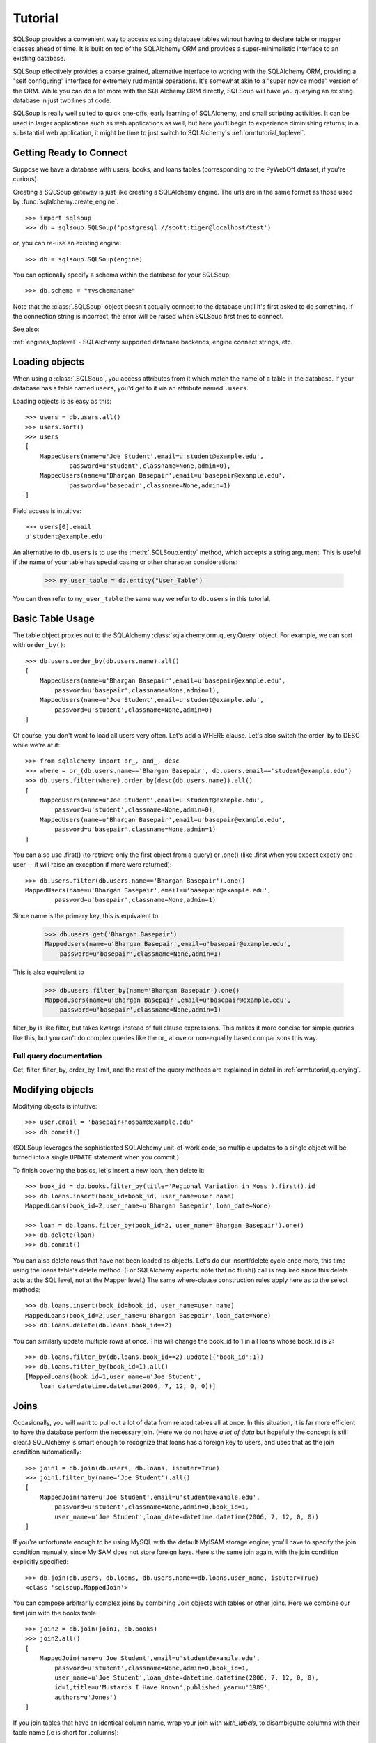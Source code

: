 =========
Tutorial
=========

SQLSoup provides a convenient way to access existing database
tables without having to declare table or mapper classes ahead
of time. It is built on top of the SQLAlchemy ORM and provides a
super-minimalistic interface to an existing database.

SQLSoup effectively provides a coarse grained, alternative
interface to working with the SQLAlchemy ORM, providing a "self
configuring" interface for extremely rudimental operations. It's
somewhat akin to a "super novice mode" version of the ORM.  While
you can do a lot more with the SQLAlchemy ORM directly, SQLSoup
will have you querying an existing database in just two lines
of code.

SQLSoup is really well suited to quick one-offs, early learning
of SQLAlchemy, and small scripting activities.  It can be used
in larger applications such as web applications as well, but 
here you'll begin to experience diminishing returns; in a substantial
web application, it might be time to just switch to SQLAlchemy's
:ref:`ormtutorial_toplevel`. 

Getting Ready to Connect
=========================

Suppose we have a database with users, books, and loans tables
(corresponding to the PyWebOff dataset, if you're curious).

Creating a SQLSoup gateway is just like creating a SQLAlchemy
engine.   The urls are in the same format as those used by
:func:`sqlalchemy.create_engine`::

    >>> import sqlsoup
    >>> db = sqlsoup.SQLSoup('postgresql://scott:tiger@localhost/test')

or, you can re-use an existing engine::

    >>> db = sqlsoup.SQLSoup(engine)

You can optionally specify a schema within the database for your
SQLSoup::

    >>> db.schema = "myschemaname"

Note that the :class:`.SQLSoup` object doesn't actually connect
to the database until it's first asked to do something.  If the connection
string is incorrect, the error will be raised when SQLSoup first tries
to connect.

See also:

:ref:`engines_toplevel` - SQLAlchemy supported database backends, engine
connect strings, etc.

Loading objects
===============

When using a :class:`.SQLSoup`, you access attributes from it which match
the name of a table in the database.   If your database has a table named
``users``, you'd get to it via an attribute named ``.users``.

Loading objects is as easy as this::

    >>> users = db.users.all()
    >>> users.sort()
    >>> users
    [
        MappedUsers(name=u'Joe Student',email=u'student@example.edu',
                password=u'student',classname=None,admin=0), 
        MappedUsers(name=u'Bhargan Basepair',email=u'basepair@example.edu',
                password=u'basepair',classname=None,admin=1)
    ]

Field access is intuitive::

    >>> users[0].email
    u'student@example.edu'

An alternative to ``db.users`` is to use the :meth:`.SQLSoup.entity` method,
which accepts a string argument.   This is useful if the name of your table has 
special casing or other character considerations:

    >>> my_user_table = db.entity("User_Table")

You can then refer to ``my_user_table`` the same way we refer to ``db.users``
in this tutorial.

Basic Table Usage
=================

The table object proxies out to the SQLAlchemy :class:`sqlalchemy.orm.query.Query`
object.   For example, we can sort with ``order_by()``::

    >>> db.users.order_by(db.users.name).all()
    [
        MappedUsers(name=u'Bhargan Basepair',email=u'basepair@example.edu',
            password=u'basepair',classname=None,admin=1), 
        MappedUsers(name=u'Joe Student',email=u'student@example.edu',
            password=u'student',classname=None,admin=0)
    ]

Of course, you don't want to load all users very often. Let's
add a WHERE clause. Let's also switch the order_by to DESC while
we're at it::

    >>> from sqlalchemy import or_, and_, desc
    >>> where = or_(db.users.name=='Bhargan Basepair', db.users.email=='student@example.edu')
    >>> db.users.filter(where).order_by(desc(db.users.name)).all()
    [
        MappedUsers(name=u'Joe Student',email=u'student@example.edu',
            password=u'student',classname=None,admin=0), 
        MappedUsers(name=u'Bhargan Basepair',email=u'basepair@example.edu',
            password=u'basepair',classname=None,admin=1)
    ]

You can also use .first() (to retrieve only the first object
from a query) or .one() (like .first when you expect exactly one
user -- it will raise an exception if more were returned)::

    >>> db.users.filter(db.users.name=='Bhargan Basepair').one()
    MappedUsers(name=u'Bhargan Basepair',email=u'basepair@example.edu',
            password=u'basepair',classname=None,admin=1)

Since name is the primary key, this is equivalent to

    >>> db.users.get('Bhargan Basepair')
    MappedUsers(name=u'Bhargan Basepair',email=u'basepair@example.edu',
        password=u'basepair',classname=None,admin=1)

This is also equivalent to

    >>> db.users.filter_by(name='Bhargan Basepair').one()
    MappedUsers(name=u'Bhargan Basepair',email=u'basepair@example.edu',
        password=u'basepair',classname=None,admin=1)

filter_by is like filter, but takes kwargs instead of full
clause expressions. This makes it more concise for simple
queries like this, but you can't do complex queries like the
or\_ above or non-equality based comparisons this way.

Full query documentation
------------------------

Get, filter, filter_by, order_by, limit, and the rest of the
query methods are explained in detail in
:ref:`ormtutorial_querying`.

Modifying objects
=================

Modifying objects is intuitive::

    >>> user.email = 'basepair+nospam@example.edu'
    >>> db.commit()

(SQLSoup leverages the sophisticated SQLAlchemy unit-of-work
code, so multiple updates to a single object will be turned into
a single ``UPDATE`` statement when you commit.)

To finish covering the basics, let's insert a new loan, then
delete it::

    >>> book_id = db.books.filter_by(title='Regional Variation in Moss').first().id
    >>> db.loans.insert(book_id=book_id, user_name=user.name)
    MappedLoans(book_id=2,user_name=u'Bhargan Basepair',loan_date=None)

    >>> loan = db.loans.filter_by(book_id=2, user_name='Bhargan Basepair').one()
    >>> db.delete(loan)
    >>> db.commit()

You can also delete rows that have not been loaded as objects.
Let's do our insert/delete cycle once more, this time using the
loans table's delete method. (For SQLAlchemy experts: note that
no flush() call is required since this delete acts at the SQL
level, not at the Mapper level.) The same where-clause
construction rules apply here as to the select methods::

    >>> db.loans.insert(book_id=book_id, user_name=user.name)
    MappedLoans(book_id=2,user_name=u'Bhargan Basepair',loan_date=None)
    >>> db.loans.delete(db.loans.book_id==2)

You can similarly update multiple rows at once. This will change the
book_id to 1 in all loans whose book_id is 2::

    >>> db.loans.filter_by(db.loans.book_id==2).update({'book_id':1})
    >>> db.loans.filter_by(book_id=1).all()
    [MappedLoans(book_id=1,user_name=u'Joe Student',
        loan_date=datetime.datetime(2006, 7, 12, 0, 0))]


Joins
=====

Occasionally, you will want to pull out a lot of data from related
tables all at once.  In this situation, it is far more efficient to
have the database perform the necessary join.  (Here we do not have *a
lot of data* but hopefully the concept is still clear.)  SQLAlchemy is
smart enough to recognize that loans has a foreign key to users, and
uses that as the join condition automatically::

    >>> join1 = db.join(db.users, db.loans, isouter=True)
    >>> join1.filter_by(name='Joe Student').all()
    [
        MappedJoin(name=u'Joe Student',email=u'student@example.edu',
            password=u'student',classname=None,admin=0,book_id=1,
            user_name=u'Joe Student',loan_date=datetime.datetime(2006, 7, 12, 0, 0))
    ]

If you're unfortunate enough to be using MySQL with the default MyISAM
storage engine, you'll have to specify the join condition manually,
since MyISAM does not store foreign keys.  Here's the same join again,
with the join condition explicitly specified::

    >>> db.join(db.users, db.loans, db.users.name==db.loans.user_name, isouter=True)
    <class 'sqlsoup.MappedJoin'>

You can compose arbitrarily complex joins by combining Join objects
with tables or other joins.  Here we combine our first join with the
books table::

    >>> join2 = db.join(join1, db.books)
    >>> join2.all()
    [
        MappedJoin(name=u'Joe Student',email=u'student@example.edu',
            password=u'student',classname=None,admin=0,book_id=1,
            user_name=u'Joe Student',loan_date=datetime.datetime(2006, 7, 12, 0, 0),
            id=1,title=u'Mustards I Have Known',published_year=u'1989',
            authors=u'Jones')
    ]

If you join tables that have an identical column name, wrap your join
with `with_labels`, to disambiguate columns with their table name
(.c is short for .columns)::

    >>> db.with_labels(join1).c.keys()
    [u'users_name', u'users_email', u'users_password', 
        u'users_classname', u'users_admin', u'loans_book_id', 
        u'loans_user_name', u'loans_loan_date']

You can also join directly to a labeled object::

    >>> labeled_loans = db.with_labels(db.loans)
    >>> db.join(db.users, labeled_loans, isouter=True).c.keys()
    [u'name', u'email', u'password', u'classname', 
        u'admin', u'loans_book_id', u'loans_user_name', u'loans_loan_date']


Relationships
=============

You can define relationships between classes using the :meth:`~.TableClassType.relate`
method from any mapped table:

    >>> db.users.relate('loans', db.loans)

These can then be used like a normal SA property:

    >>> db.users.get('Joe Student').loans
    [MappedLoans(book_id=1,user_name=u'Joe Student',
                    loan_date=datetime.datetime(2006, 7, 12, 0, 0))]

    >>> db.users.filter(~db.users.loans.any()).all()
    [MappedUsers(name=u'Bhargan Basepair',
            email='basepair+nospam@example.edu',
            password=u'basepair',classname=None,admin=1)]

:meth:`~.TableClassType.relate` can take any options that the relationship function
accepts in normal mapper definition:

    >>> del db._cache['users']
    >>> db.users.relate('loans', db.loans, order_by=db.loans.loan_date, cascade='all, delete-orphan')

Advanced Use
============

Sessions, Transactions and Application Integration
--------------------------------------------------

.. note::

   Please read and understand this section thoroughly
   before using SQLSoup in any web application.

SQLSoup uses a :class:`sqlalchemy.orm.scoping.ScopedSession` to provide thread-local sessions.
You can get a reference to the current one like this::

    >>> session = db.session

The default session is available at the module level in SQLSoup,
via::

    >>> from sqlsoup import Session

The configuration of this session is ``autoflush=True``,
``autocommit=False``. This means when you work with the SQLSoup
object, you need to call :meth:`.SQLSoup.commit` in order to have
changes persisted. You may also call :meth:`.SQLSoup.rollback` to roll
things back.

Since the SQLSoup object's Session automatically enters into a
transaction as soon as it's used, it is *essential* that you
call :meth:`.SQLSoup.commit` or :meth:`.SQLSoup.rollback` on it when the work within a
thread completes. This means all the guidelines for web
application integration at :ref:`session_lifespan` must be
followed.

The SQLSoup object can have any session or scoped session
configured onto it. This is of key importance when integrating
with existing code or frameworks such as Pylons. If your
application already has a ``Session`` configured, pass it to
your SQLSoup object::

    >>> from myapplication import Session
    >>> db = SQLSoup(session=Session)

If the ``Session`` is configured with ``autocommit=True``, use
``flush()`` instead of ``commit()`` to persist changes - in this
case, the ``Session`` closes out its transaction immediately and
no external management is needed. ``rollback()`` is also not
available. Configuring a new SQLSoup object in "autocommit" mode
looks like::

    >>> from sqlalchemy.orm import scoped_session, sessionmaker
    >>> db = SQLSoup('sqlite://', session=scoped_session(sessionmaker(autoflush=False, expire_on_commit=False, autocommit=True)))


Mapping arbitrary Selectables
-----------------------------

SQLSoup can map any SQLAlchemy :class:`sqlalchemy.sql.expression.Selectable` with the map
method. Let's map an :func:`sqlalchemy.sql.expression.select` object that uses an aggregate
function; we'll use the SQLAlchemy :class:`sqlalchemy.schema.Table` that SQLSoup
introspected as the basis. (Since we're not mapping to a simple
table or join, we need to tell SQLAlchemy how to find the
*primary key* which just needs to be unique within the select,
and not necessarily correspond to a *real* PK in the database.)::

    >>> from sqlalchemy import select, func
    >>> b = db.books._table
    >>> s = select([b.c.published_year, func.count('*').label('n')], from_obj=[b], group_by=[b.c.published_year])
    >>> s = s.alias('years_with_count')
    >>> years_with_count = db.map(s, primary_key=[s.c.published_year])
    >>> years_with_count.filter_by(published_year='1989').all()
    [MappedBooks(published_year=u'1989',n=1)]

Obviously if we just wanted to get a list of counts associated with
book years once, raw SQL is going to be less work. The advantage of
mapping a Select is reusability, both standalone and in Joins. (And if
you go to full SQLAlchemy, you can perform mappings like this directly
to your object models.)

An easy way to save mapped selectables like this is to just hang them on
your db object::

    >>> db.years_with_count = years_with_count

Python is flexible like that!

Raw SQL
-------

SQLSoup works fine with SQLAlchemy's text construct, described
in :ref:`sqlexpression_text`. You can also execute textual SQL
directly using the :meth:`.SQLSoup.execute` method, which corresponds to the
:meth:`sqlalchemy.orm.session.Session.execute` method on the underlying :class:`sqlalchemy.orm.session.Session`. Expressions here
are expressed like :func:`sqlalchemy.sql.expression.text` constructs, using named parameters
with colons::

    >>> rp = db.execute('select name, email from users where name like :name order by name', name='%Bhargan%')
    >>> for name, email in rp.fetchall(): print name, email
    Bhargan Basepair basepair+nospam@example.edu

Or you can get at the current transaction's connection using
:meth:`.SQLSoup.connection`. This is the raw connection object which can
accept any sort of SQL expression or raw SQL string passed to
the database::

    >>> conn = db.connection()
    >>> conn.execute("'select name, email from users where name like ? order by name'", '%Bhargan%')

Dynamic table names
-------------------

You can load a table whose name is specified at runtime with the
:meth:`.SQLSoup.entity` method:

    >>> tablename = 'loans'
    >>> db.entity(tablename) is db.loans
    True

:meth:`.SQLSoup.entity` also takes an optional schema argument. If none is
specified, the default schema is used.

